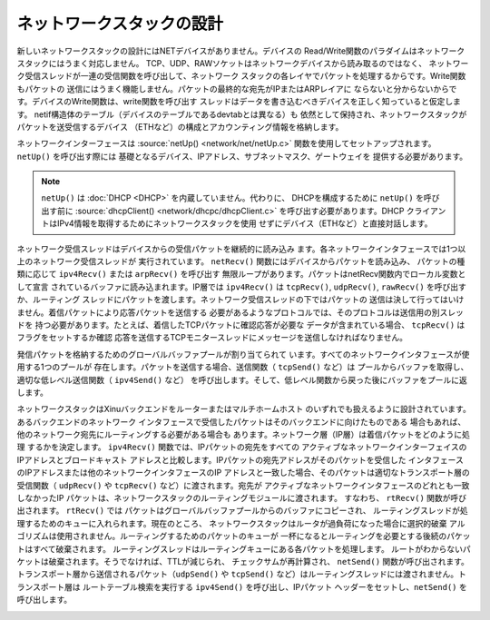 ネットワークスタックの設計
============================

新しいネットワークスタックの設計にはNETデバイスがありません。デバイスの
Read/Write関数のパラダイムはネットワークスタックにはうまく対応しません。
TCP、UDP、RAWソケットはネットワークデバイスから読み取るのではなく、
ネットワーク受信スレッドが一連の受信関数を呼び出して、ネットワーク
スタックの各レイヤでパケットを処理するからです。Write関数もパケットの
送信にはうまく機能しません。パケットの最終的な宛先がIPまたはARPレイアに
ならないと分からないからです。デバイスのWrite関数は、write関数を呼び出す
スレッドはデータを書き込むべきデバイスを正しく知っていると仮定します。
netif構造体のテーブル（デバイスのテーブルであるdevtabとは異なる）も
依然として保持され、ネットワークスタックがパケットを送受信するデバイス
（ETHなど）の構成とアカウンティング情報を格納します。

ネットワークインターフェースは :source:`netUp() <network/net/netUp.c>`
関数を使用してセットアップされます。 ``netUp()`` を呼び出す際には
基礎となるデバイス、IPアドレス、サブネットマスク、ゲートウェイを
提供する必要があります。

.. note::
    ``netUp()`` は :doc:`DHCP <DHCP>` を内蔵していません。代わりに、
    DHCPを構成するために  ``netUp()`` を呼び出す前に :source:`dhcpClient()
    <network/dhcpc/dhcpClient.c>` を呼び出す必要があります。DHCP
    クライアントはIPv4情報を取得するためにネットワークスタックを使用
    せずにデバイス（ETHなど）と直接対話します。

ネットワーク受信スレッドはデバイスからの受信パケットを継続的に読み込み
ます。各ネットワークインタフェースでは1つ以上のネットワーク受信スレッドが
実行されています。 ``netRecv()`` 関数にはデバイスからパケットを読み込み、
パケットの種類に応じて ``ipv4Recv()`` または ``arpRecv()`` を呼び出す
無限ループがあります。パケットはnetRecv関数内でローカル変数として宣言
されているバッファに読み込まれます。IP層では ``ipv4Recv()`` は
``tcpRecv()``, ``udpRecv()``, ``rawRecv()`` を呼び出すか、ルーティング
スレッドにパケットを渡します。ネットワーク受信スレッドの下ではパケットの
送信は決して行ってはいけません。着信パケットにより応答パケットを送信する
必要があるようなプロトコルでは、そのプロトコルは送信用の別スレッドを
持つ必要があります。たとえば、着信したTCPパケットに確認応答が必要な
データが含まれている場合、 ``tcpRecv()`` はフラグをセットするか確認
応答を送信するTCPモニタースレッドにメッセージを送信しなければなりません。

発信パケットを格納するためのグローバルバッファプールが割り当てられて
います。すべてのネットワークインタフェースが使用する1つのプールが
存在します。パケットを送信する場合、送信関数（ ``tcpSend()`` など）は
プールからバッファを取得し、適切な低レベル送信関数（ ``ipv4Send()`` など）
を呼び出します。そして、低レベル関数から戻った後にバッファをプールに返します。

ネットワークスタックはXinuバックエンドをルーターまたはマルチホームホスト
のいずれでも扱えるように設計されています。あるバックエンドのネットワーク
インタフェースで受信したパケットはそのバックエンドに向けたものである
場合もあれば、他のネットワーク宛先にルーティングする必要がある場合も
あります。ネットワーク層（IP層）は着信パケットをどのように処理
するかを決定します。 ``ipv4Recv()`` 関数では、IPパケットの宛先をすべての
アクティブなネットワークインターフェイスのIPアドレスとブロードキャスト
アドレスと比較します。IPパケットの宛先アドレスがそのパケットを受信した
インタフェースのIPアドレスまたは他のネットワークインタフェースのIP
アドレスと一致した場合、そのパケットは適切なトランスポート層の
受信関数（ ``udpRecv()`` や ``tcpRecv()`` など）に渡されます。宛先が
アクティブなネットワークインタフェースのどれとも一致しなかったIP
パケットは、ネットワークスタックのルーティングモジュールに渡されます。
すなわち、 ``rtRecv()`` 関数が呼び出されます。 ``rtRecv()`` では
パケットはグローバルバッファプールからのバッファにコピーされ、
ルーティングスレッドが処理するためのキューに入れられます。現在のところ、
ネットワークスタックはルータが過負荷になった場合に選択的破棄
アルゴリズムは使用されません。ルーティングするためのパケットのキューが
一杯になるとルーティングを必要とする後続のパケットはすべて破棄されます。
ルーティングスレッドはルーティングキューにある各パケットを処理します。
ルートがわからないパケットは破棄されます。そうでなければ、TTLが減じられ、
チェックサムが再計算され、 ``netSend()`` 関数が呼び出されます。
トランスポート層から送信されるパケット（``udpSend()`` や ``tcpSend()``
など）はルーティングスレッドには渡されません。トランスポート層は
ルートテーブル検索を実行する ``ipv4Send()`` を呼び出し、IPパケット
ヘッダーをセットし、``netSend()`` を呼び出します。

.. image:: XINUNetStack-Screen.jpeg
   :width: 600px
